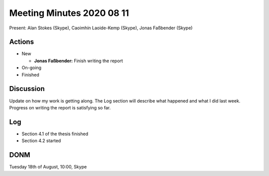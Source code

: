 Meeting Minutes 2020 08 11
==========================

Present: Alan Stokes (Skype), Caoimhín Laoide-Kemp (Skype),
Jonas Faßbender (Skype)


Actions
-------

* New

  - **Jonas Faßbender:** Finish writing the report

* On-going

* Finished


Discussion
----------

Update on how my work is getting along. The Log section will describe
what happened and what I did last week.
Progress on writing the report is satisfying so far.


Log
---

* Section 4.1 of the thesis finished

* Section 4.2 started


DONM
----

Tuesday 18th of August, 10:00, Skype
